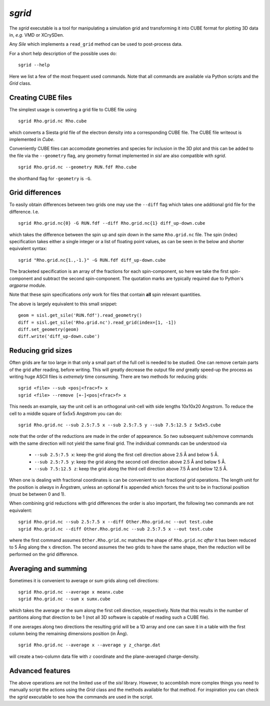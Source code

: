 .. highlight:: console

.. _script_sgrid:

`sgrid`
=======

The `sgrid` executable is a tool for manipulating a simulation grid and transforming
it into CUBE format for plotting 3D data in, *e.g.* VMD or XCrySDen.

Any `Sile` which implements a ``read_grid`` method can be used to post-process data.

For a short help description of the possible uses do::

   sgrid --help

Here we list a few of the most frequent used commands.
Note that all commands are available via Python scripts and the `Grid` class.

Creating CUBE files
-------------------

The simplest usage is converting a grid file to CUBE file using

::

    sgrid Rho.grid.nc Rho.cube

which converts a Siesta grid file of the electron density into a corresponding
CUBE file. The CUBE file writeout is implemented in `Cube`.

Conveniently CUBE files can accomodate geometries and species for inclusion in the 3D
plot and this can be added to the file via the ``--geometry`` flag, any geometry format
implemented in `sisl` are also compatible with `sgrid`.

::

   sgrid Rho.grid.nc --geometry RUN.fdf Rho.cube


the shorthand flag for ``-geometry`` is ``-G``.

Grid differences
----------------

To easily obtain differences between two grids one may use the ``--diff`` flag which
takes one additional grid file for the difference. I.e.

::

   sgrid Rho.grid.nc{0} -G RUN.fdf --diff Rho.grid.nc{1} diff_up-down.cube

which takes the difference between the spin up and spin down in the same ``Rho.grid.nc`` file.
The spin (index) specification takes either a single integer or a list of floating point values, as can be
seen in the below and shorter equivalent syntax::

   sgrid "Rho.grid.nc{1.,-1.}" -G RUN.fdf diff_up-down.cube

The bracketed specification is an array of the fractions for each spin-component, so here we take the
first spin-component and subtract the second spin-component.
The quotation marks are typically required due to Python's `argparse` module.

Note that these spin specifications *only* work for files that contain **all** spin relevant quantities.

The above is largely equivalent to this small snippet::

  geom = sisl.get_sile('RUN.fdf').read_geometry()
  diff = sisl.get_sile('Rho.grid.nc').read_grid(index=[1, -1])
  diff.set_geometry(geom)
  diff.write('diff_up-down.cube')


Reducing grid sizes
-------------------

Often grids are far too large in that only a small part of the full cell is needed to be studied.
One can remove certain parts of the grid after reading, before writing. This will greatly decrease
the output file *and* greatly speed-up the process as writing huge ASCII files is *extremely* time
consuming. There are two methods for reducing grids::

   sgrid <file> --sub <pos|<frac>f> x
   sgrid <file> --remove [+-]<pos|<frac>f> x

This needs an example, say the unit cell is an orthogonal unit-cell with side lengths 10x10x20 Angstrom.
To reduce the cell to a middle square of 5x5x5 Angstrom you can do::

   sgrid Rho.grid.nc --sub 2.5:7.5 x --sub 2.5:7.5 y --sub 7.5:12.5 z 5x5x5.cube

note that the order of the reductions are made in the order of appearence. So *two* subsequent sub/remove
commands with the same direction will not yield the same final grid.
The individual commands can be understood via

  - ``--sub 2.5:7.5 x``: keep the grid along the first cell direction above 2.5 Å and below 5 Å.
  - ``--sub 2.5:7.5 y``: keep the grid along the second cell direction above 2.5 Å and below 5 Å.
  - ``--sub 7.5:12.5 z``: keep the grid along the third cell direction above 7.5 Å and below 12.5 Å.

When one is dealing with fractional coordinates is can be convenient to use fractional grid operations.
The length unit for the position is *always* in Ångstrøm, unless an optional **f** is appended which
forces the unit to be in fractional position (must be between 0 and 1).

When combining grid reductions with grid differences the order is also important, the following two
commands are not equivalent::

   sgrid Rho.grid.nc --sub 2.5:7.5 x --diff Other.Rho.grid.nc --out test.cube
   sgrid Rho.grid.nc --diff Other.Rho.grid.nc --sub 2.5:7.5 x --out test.cube

where the first command assumes ``Other.Rho.grid.nc`` matches the shape of ``Rho.grid.nc`` *after* it has
been reduced to 5 Ång along the :math:`x` direction. The second assumes the two grids to have the same
shape, then the reduction will be performed on the grid difference.


Averaging and summing
---------------------

Sometimes it is convenient to average or sum grids along cell directions::

   sgrid Rho.grid.nc --average x meanx.cube
   sgrid Rho.grid.nc --sum x sumx.cube

which takes the average or the sum along the first cell direction, respectively. Note that this results
in the number of partitions along that direction to be 1 (not all 3D software is capable of reading such a
CUBE file).

If one averages along two directions the resulting grid will be a 1D array and one can save it in a table
with the first column being the remaining dimensions position (in Ång).

::

   sgrid Rho.grid.nc --average x --average y z_charge.dat

will create a two-column data file with :math:`z` coordinate and the plane-averaged charge-density.


Advanced features
-----------------

The above operations are not the limited use of the `sisl` library. However, to accomblish more complex
things you need to manually script the actions using the `Grid` class and the methods available for that method.
For inspiration you can check the `sgrid` executable to see how the commands are used in the script.


.. highlight:: python

